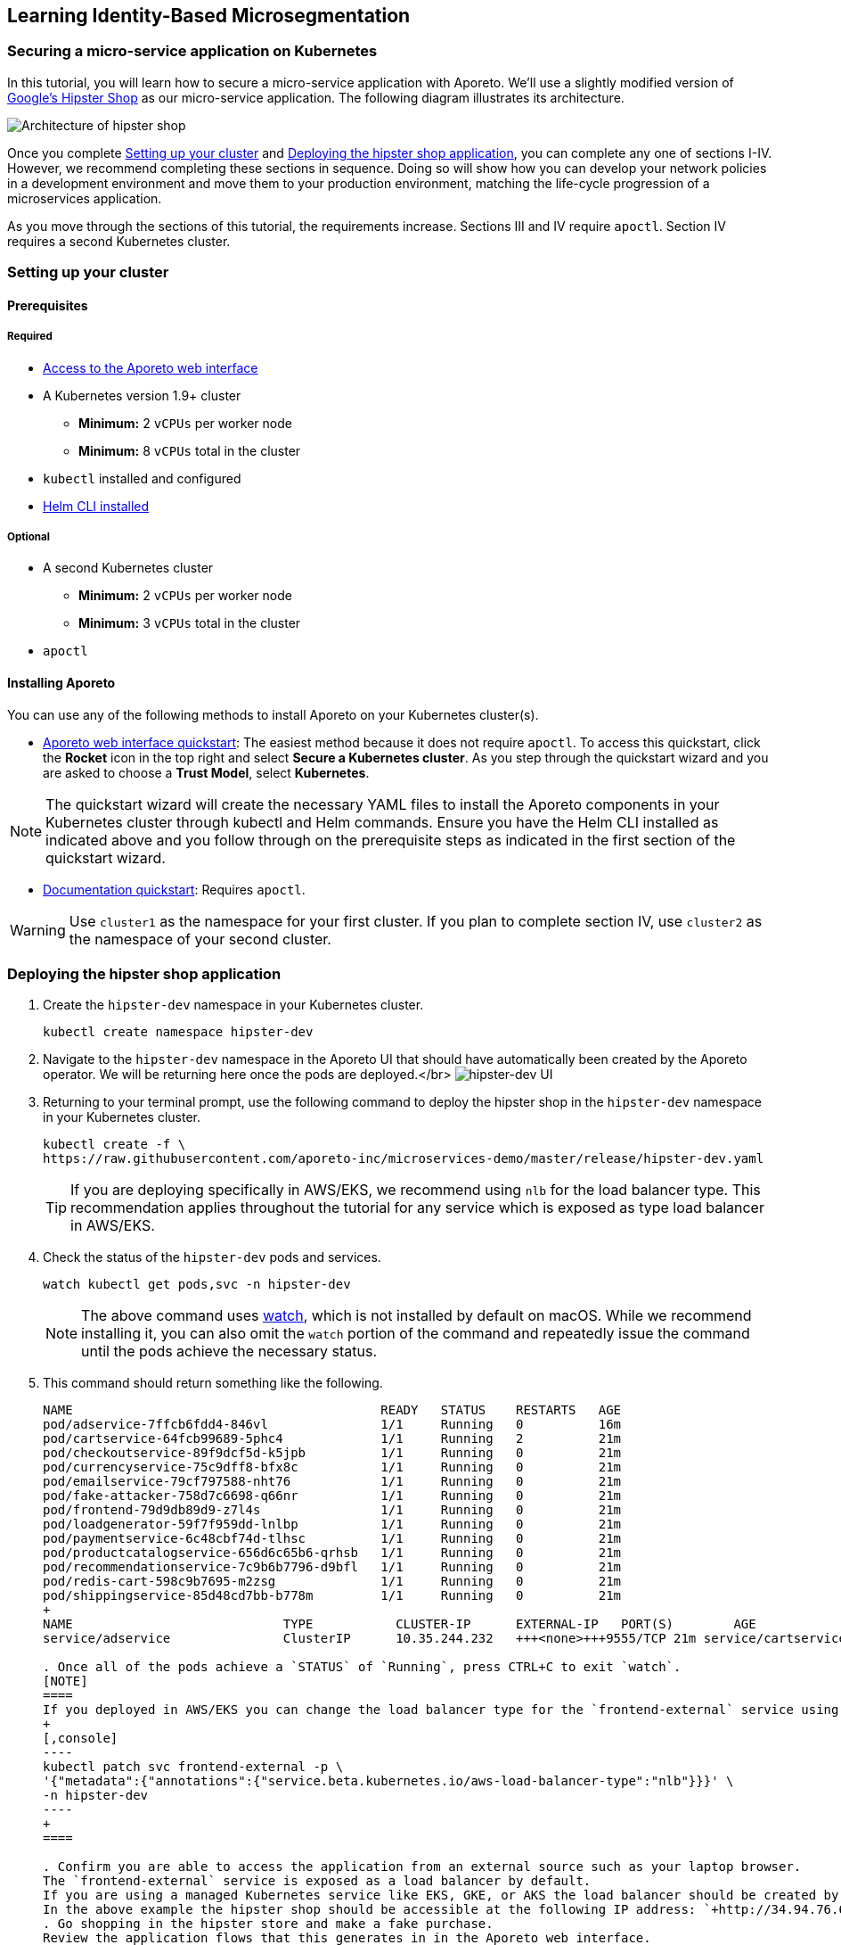 == Learning Identity-Based Microsegmentation

//'''
//
//title: Learn
//type: list
//url: "/3.14/learn/"
//menu:
//  3.14:
//    identifier: learn
//    weight: 50
//canonical: https://docs.aporeto.com/saas/learn/
//
//'''

[.task]
=== Securing a micro-service application on Kubernetes

In this tutorial, you will learn how to secure a micro-service application with Aporeto.
We'll use a slightly modified version of https://github.com/GoogleCloudPlatform/microservices-demo[Google's Hipster Shop] as our micro-service application.
The following diagram illustrates its architecture.

image::hipster-shop-arch-diag.png[Architecture of hipster shop]

Once you complete <<setting-up-your-cluster,Setting up your cluster>> and <<deploying-the-hipster-shop-application,Deploying the hipster shop application>>, you can complete any one of sections I-IV.
However, we recommend completing these sections in sequence.
Doing so will show how you can develop your network policies in a development environment and move them to your production environment, matching the life-cycle progression of a microservices application.

As you move through the sections of this tutorial, the requirements increase.
Sections III and IV require `apoctl`.
Section IV requires a second Kubernetes cluster.

[.task]
=== Setting up your cluster

==== Prerequisites

===== Required

* xref:{{< ctrl-plane-ui-url >}}/register[Access to the Aporeto web interface]
* A Kubernetes version 1.9+ cluster
 ** *Minimum:* 2 `vCPUs` per worker node
 ** *Minimum:* 8 `vCPUs` total in the cluster
* `kubectl` installed and configured
* https://helm.sh/docs/using_helm/#installing-the-helm-client[Helm CLI installed]

===== Optional

* A second Kubernetes cluster
 ** *Minimum:* 2 `vCPUs` per worker node
 ** *Minimum:* 3 `vCPUs` total in the cluster
* `apoctl`

==== Installing Aporeto

You can use any of the following methods to install Aporeto on your Kubernetes cluster(s).

* xref:{{< ctrl-plane-ui-url >}}/app[Aporeto web interface quickstart]: The easiest method because it does not require `apoctl`.
To access this quickstart, click the *Rocket* icon in the top right and select *Secure a Kubernetes cluster*.
As you step through the quickstart wizard and you are asked to choose a *Trust Model*, select *Kubernetes*.

[NOTE]
====
The quickstart wizard will create the necessary YAML files to install the Aporeto components in your Kubernetes cluster through kubectl and Helm commands.
Ensure you have the Helm CLI installed as indicated above and you follow through on the prerequisite steps as indicated in the first section of the quickstart wizard.
====

* xref:../start/enforcer/k8s[Documentation quickstart]: Requires `apoctl`.

[WARNING]
====
Use `cluster1` as the namespace for your first cluster.
If you plan to complete section IV, use `cluster2` as the namespace of your second cluster.
====

[.task]
=== Deploying the hipster shop application

. Create the `hipster-dev` namespace in your Kubernetes cluster.
+
[,console]
----
kubectl create namespace hipster-dev
----

. Navigate to the `hipster-dev` namespace in the Aporeto UI that should have automatically been created by the Aporeto operator. We will be returning here once the pods are deployed.</br>
image:/img/screenshots/hipster-dev-namespace.png[hipster-dev UI]
. Returning to your terminal prompt, use the following command to deploy the hipster shop in the `hipster-dev` namespace in your Kubernetes cluster.
+
[,console]
----
kubectl create -f \
https://raw.githubusercontent.com/aporeto-inc/microservices-demo/master/release/hipster-dev.yaml
----
+
[TIP]
====
If you are deploying specifically in AWS/EKS, we recommend using `nlb` for the load balancer type.
This recommendation applies throughout the tutorial for any service which is exposed as type load balancer in AWS/EKS.
====

. Check the status of the `hipster-dev` pods and services.
+
[,console]
----
watch kubectl get pods,svc -n hipster-dev
----
+
[NOTE]
====
The above command uses https://linux.die.net/man/1/watch[watch], which is not installed by default on macOS.
While we recommend installing it, you can also omit the `watch` portion of the command and repeatedly issue the command until the pods achieve the necessary status.
====

. This command should return something like the following.
+
```console output
NAME                                         READY   STATUS    RESTARTS   AGE
pod/adservice-7ffcb6fdd4-846vl               1/1     Running   0          16m
pod/cartservice-64fcb99689-5phc4             1/1     Running   2          21m
pod/checkoutservice-89f9dcf5d-k5jpb          1/1     Running   0          21m
pod/currencyservice-75c9dff8-bfx8c           1/1     Running   0          21m
pod/emailservice-79cf797588-nht76            1/1     Running   0          21m
pod/fake-attacker-758d7c6698-q66nr           1/1     Running   0          21m
pod/frontend-79d9db89d9-z7l4s                1/1     Running   0          21m
pod/loadgenerator-59f7f959dd-lnlbp           1/1     Running   0          21m
pod/paymentservice-6c48cbf74d-tlhsc          1/1     Running   0          21m
pod/productcatalogservice-656d6c65b6-qrhsb   1/1     Running   0          21m
pod/recommendationservice-7c9b6b7796-d9bfl   1/1     Running   0          21m
pod/redis-cart-598c9b7695-m2zsg              1/1     Running   0          21m
pod/shippingservice-85d48cd7bb-b778m         1/1     Running   0          21m
+
NAME                            TYPE           CLUSTER-IP      EXTERNAL-IP   PORT(S)        AGE
service/adservice               ClusterIP      10.35.244.232   +++<none>+++9555/TCP 21m service/cartservice ClusterIP 10.35.249.117 +++<none>+++7070/TCP 21m service/checkoutservice ClusterIP 10.35.248.8 +++<none>+++5050/TCP 21m service/currencyservice ClusterIP 10.35.252.112 +++<none>+++7000/TCP 21m service/emailservice ClusterIP 10.35.250.68 +++<none>+++5000/TCP 21m service/frontend ClusterIP 10.35.241.88 +++<none>+++80/TCP 21m service/frontend-external LoadBalancer 10.35.247.62 34.94.76.6 80:30052/TCP 21m service/paymentservice ClusterIP 10.35.241.63 +++<none>+++50051/TCP 21m service/productcatalogservice ClusterIP 10.35.249.32 +++<none>+++3550/TCP 21m service/recommendationservice ClusterIP 10.35.251.226 +++<none>+++8080/TCP 21m service/redis-cart ClusterIP 10.35.252.161 +++<none>+++6379/TCP 21m service/shippingservice ClusterIP 10.35.255.35 +++<none>+++50051/TCP 21m ```+++</none>++++++</none>++++++</none>++++++</none>++++++</none>++++++</none>++++++</none>++++++</none>++++++</none>++++++</none>++++++</none>+++

. Once all of the pods achieve a `STATUS` of `Running`, press CTRL+C to exit `watch`.
[NOTE]
====
If you deployed in AWS/EKS you can change the load balancer type for the `frontend-external` service using `kubectl patch`
+
[,console]
----
kubectl patch svc frontend-external -p \
'{"metadata":{"annotations":{"service.beta.kubernetes.io/aws-load-balancer-type":"nlb"}}}' \
-n hipster-dev
----
+
====

. Confirm you are able to access the application from an external source such as your laptop browser.
The `frontend-external` service is exposed as a load balancer by default.
If you are using a managed Kubernetes service like EKS, GKE, or AKS the load balancer should be created by automatically.
In the above example the hipster shop should be accessible at the following IP address: `+http://34.94.76.6+`.
. Go shopping in the hipster store and make a fake purchase.
Review the application flows that this generates in in the Aporeto web interface.
. From the Aporeto web interface, navigate to the `hipster-dev` namespace.
. Select *Platform*.
. Copy the following expression to your clipboard.
+
[,console]
----
 $namespace then env then app
----

. Paste it in the grouping expression box to better organize the objects which represent the pods in the corresponding Kubernetes namespace.
 image:/img/screenshots/hipster-grouping-expression.png[ui-grouping]
[NOTE]
====
You have just entered an ordering of identity value properties present in each of the processing units created which represent the pods in the Kubernetes cluster.
Aporeto allows for free-form grouping based on identity values.
====
. Locate the processing units that were created, each representing the pods in the hipster shop application.
. Select a pod and expand the drop-down to view its identity properties.
. Take notice of the `project=companystore`, the `app=`, and the `env=` identity value in the *User Metadata* section.
We will use these identity values to secure the application in the next sections.
[NOTE]
====
 ** Dotted green lines indicate allowed connections from a default allow policy if no policy is defined.
 ** Solid green lines indicate successful communication, policy defined.
 ** Solid red lines indicate blocked communication.
====
. Observe the `fake_attacker` periodically connecting to the pods that are part of the micro-service application.
We will secure the application against this attacker in the next section!

=== I. Encrypting pod-to-pod communications and restricting external connections

==== Overview

In this section, we show how you can secure a microservices application without in-depth knowledge of its inner workings.
The pod label `project=companystore` automatically becomes a tag in Aporeto.
We use this tag to:

* Allow all of the pods that are a part of the application to communicate with each other.
* Encrypt pod-to-pod communications.
* Restrict pod communications outside of the cluster to the minimum necessary.

==== Importing the external network and network policy definition

We provide a predefined YAML file containing the external networks and network policies.
You can use either of the following methods to import it.

* <<using-apoctl,Using `apoctl`>>
* <<using-the-aporeto-web-interface,Using the Aporeto web interface>>

===== Using apoctl

If you have xref:start/apoctl.adoc[`apoctl` installed], you can use the following command to import the YAML file.

[,console]
----
cat <<EOF | apoctl api import -n $APOCTL_NAMESPACE/cluster1/hipster-dev -f -
APIVersion: 0
data:
  externalnetworks:
    - associatedTags:
        - 'ext:network=dns'
      description: all dns
      entries:
        - 0.0.0.0/0
      name: dns
      ports:
        - '53'
      protocols:
        - udp
        - tcp
    - associatedTags:
        - 'ext:network=any'
      description: ' any ip'
      entries:
        - 0.0.0.0/0
      name: internet
      protocols:
        - tcp
        - udp
    - associatedTags:
        - 'ext:network=metadata'
      description: cloud metadata
      entries:
        - 169.254.169.254
      name: metadata
      ports:
        - '80'
        - '443'
      protocols:
        - tcp
  networkaccesspolicies:
    - description: allow outbound cloud metadata
      logsEnabled: true
      name: cloud metadata
      object:
        - - 'ext:network=metadata'
      subject:
        - - project=companystore
    - description: ring fence policy
      encryptionEnabled: true
      logsEnabled: true
      name: company store
      object:
        - - project=companystore
      subject:
        - - project=companystore
    - description: allow dns
      name: dns
      object:
        - - 'ext:network=dns'
      subject:
        - - '\$identity=processingunit'
    - description: hipstershop
      logsEnabled: true
      name: frontend-inbound
      object:
        - - app=frontend
      subject:
        - - 'ext:network=any'
    - description: hipstershop
      logsEnabled: true
      name: outbound-allow
      object:
        - - 'ext:network=any'
      subject:
        - - app=emailservice
identities:
  - externalnetwork
  - networkaccesspolicy
label: Free Trial
EOF
----

Skip to <<reviewing-the-results,Reviewing the results>>.

===== Using the Aporeto web interface

. Use the following command to download the `ringfence.yaml` file.
+
[,console]
----
wget \
https://raw.githubusercontent.com/aporeto-inc/microservices-demo/master/release/ringfence.yaml
----

. In the `hipster-dev` namespace in the Aporeto web interface, expand *Data Management* and select *Import/Export*.
. Drag and drop the `ringfence.yaml` file into the *Import* window.
. Select *Import* at the bottom to apply the configuration file.

==== Reviewing the results

. In the `hipster-dev` namespace in the Aporeto web interface, expand *Network Authorization* and select *External Networks* to review the external networks you just created.
. Expand *Network Authorization* and select *Policies* to review the policies.
Expand the policy to understand it better.
Click the *Edit* button to understand how network policies can be created from the web interface.
Select *Cancel* to exit.
[WARNING]
====
Do not modify any existing policies until you have finished the tutorial.
If you modify any policies, repeat <<importing-the-external-network-and-network-policy-definition,Importing the external network and network policy definition>>.
====
. Go shopping in the hipster shop and make a fake purchase.
. Select *Platform*.
You may notice some red lines to `Somewhere`.
These lines represent unauthorized `data exfiltration` from your application, blocked by the network policy we just applied.
Notice the connections from the fake attacker (an external source) have begun to turned red, indicating the connections are blocked.
. Click on any green line.
Observe the allowed communication flows under *Access* and associated policy under *Policies*.
Notice the lock icon on the green flows indicating that Aporeto has enabled mutual TLS encryption between the pods in the application.
+
Congratulations!

 ** You have secured the hipster shop.
 ** You've blocked the attacking pod.
 ** No IP addresses were used to secure the application.
 ** The security applied is based on the cryptographically signed identity.

=== II. Restricting pod-to-pod traffic

==== Overview

In this section, we show you how to adopt a stronger security posture, sometimes referred to as zero trust.
We will no longer assume that all pods within the hipster shop application can be trusted.
Instead, we restrict pod-to-pod communications to the minimum necessary.

By blocking unnecessary communications between pods, we can minimize the blast radius of a compromised pod.
For example, if an attacker gains access to the `frontend` pod, they will be unable to reach the `PaymentService` pod.

Each pod has a label defining their role using the following syntax: `app=<role>`.
Our policies use these labels to block unnecessary pod traffic.

At this stage our hipster shop application is still under development.
All of the pods have the label `env-dev`.
In the next section, we will deploy the hipster shop application into production.
The pods in the production hipster shop application will have the label `env=prod`.
We will apply a policy in this section that uses these tags to prevent the pods in the development application from communicating with the pods in the production application.

==== Importing the external network and network policy definition

We provide a predefined YAML file containing the external networks and network policies.
You can use either of the following methods to import it.

* <<using-apoctl,Using `apoctl`>>
* <<using-the-aporeto-web-interface,Using the Aporeto web interface>>

===== Using apoctl

If you have xref:start/apoctl.adoc[`apoctl` installed], you can use the following command to import the YAML file.

[,console]
----
cat <<EOF | apoctl api import -n $APOCTL_NAMESPACE/cluster1/hipster-dev -f -
APIVersion: 0
data:
  externalnetworks:
    - associatedTags:
        - 'ext:network=dns'
      description: all dns
      entries:
        - 0.0.0.0/0
      name: dns
      ports:
        - '53'
      protocols:
        - udp
        - tcp
    - associatedTags:
        - 'ext:network=any'
      description: ' any ip'
      entries:
        - 0.0.0.0/0
      name: internet
      protocols:
        - tcp
        - udp
    - associatedTags:
        - 'ext:network=metadata'
      description: cloud metadata
      entries:
        - 169.254.169.254
      name: metadata
      ports:
        - '80'
        - '443'
  networkaccesspolicies:
    - description: allow outbound cloud metadata
      logsEnabled: true
      name: cloud-metadata
      object:
        - - 'ext:network=metadata'
      subject:
        - - project=companystore
    - description: ring fence policy
      disabled: true
      encryptionEnabled: true
      logsEnabled: true
      name: company-store
      object:
        - - project=companystore
      subject:
        - - project=companystore
    - description: allow dns
      name: dns
      object:
        - - 'ext:network=dns'
      subject:
        - - '\$identity=processingunit'
    - description: hipstershop
      logsEnabled: true
      name: frontend-inbound
      object:
        - - app=frontend
      subject:
        - - 'ext:network=any'
    - description: hipstershop
      logsEnabled: true
      name: outbound-allow
      object:
        - - 'ext:network=any'
      subject:
        - - app=emailservice
    - description: hipstershop
      encryptionEnabled: true
      logsEnabled: true
      name: cartservice
      object:
        - - app=redis-cart
      subject:
        - - app=cartservice
    - description: hipstershop
      encryptionEnabled: true
      logsEnabled: true
      name: checkoutservice
      object:
        - - app=emailservice
        - - app=paymentservice
        - - app=shippingservice
        - - app=currencyservice
        - - app=productcatalogservice
        - - app=cartservice
      subject:
        - - app=checkoutservice
    - description: hipstershop
      logsEnabled: true
      name: frontend
      object:
        - - app=adservice
        - - app=checkoutservice
        - - app=shippingservice
        - - app=currencyservice
        - - app=productcatalogservice
        - - app=recommendationservice
        - - app=cartservice
      subject:
        - - app=frontend
    - description: hipstershop
      logsEnabled: true
      name: load-generator
      object:
        - - app=frontend
      subject:
        - - app=loadgenerator
    - description: hipstershop
      encryptionEnabled: true
      logsEnabled: true
      name: recommendationservice
      object:
        - - app=productcatalogservice
      subject:
        - - app=recommendationservice
    - action: Reject
      description: env seperation
      logsEnabled: true
      name: deny-dev-to-prod
      object:
        - - env=prod
      subject:
        - - env=dev
    - action: Reject
      description: env separation
      logsEnabled: true
      name: deny-prod-to-dev
      object:
        - - env=dev
      subject:
        - - env=prod
identities:
  - externalnetwork
  - networkaccesspolicy
label: Free Trial
EOF
----

Skip to <<reviewing-the-results,Reviewing the results>>.

===== Using the Aporeto web interface

. Use the following command to download the `pod-to-pod.yaml` file.
+
[,console]
----
wget \
https://raw.githubusercontent.com/aporeto-inc/microservices-demo/master/release/pod-to-pod.yaml
----

. In the `hipster-dev` namespace in the Aporeto web interface, expand *Data Management* and select *Import/Export*.
. Drag and drop the `pod-to-pod.yaml` file into the *Import* window.
. Select *Import* at the bottom to apply the configuration file.

==== Reviewing the results

. In the `hipster-dev` namespace in the Aporeto web interface, expand *Network Authorization* and select *Policies*.
. Review the new network policies, observing:
 ** The network policy we enabled in <<i-encrypting-pod-to-pod-communications-and-restricting-external-connections,Encrypting pod-to-pod traffic and restricting external connections>> has been disabled.
 ** Pods in the development environment cannot communicate with pods in the production environment
. Go shopping in the hipster shop and make a fake purchase on your secured application.
. Select *Platform*.
You will notice some red lines to `Somewhere`.
These lines represent unauthorized `data exfiltration` from your application, blocked by the network policy we just applied.
Notice the connections from the fake attacker have turned red, indicating the connections are blocked.
. Click on any green line.
Observe the allowed communication flows under *Access* and associated policy under *Policies*.
Notice the lock icon on the green flows indicating that Aporeto has enabled mutual TLS encryption between the pods in the application.
+
Congratulations!

 ** You have further secured the Hipster Shop with more granular network policies for a zero trust posture.
 ** You've blocked the attacking pod.
 ** No IP addresses were used to secure the application.
 ** The security applied is based on the cryptographically signed identity.

=== III. Applying network policies as custom resource definitions

==== Overview

Aporeto creates custom resource definitions (CRDs) in Kubernetes.
While you can create, read, update, and delete Aporeto network policy objects through Aporeto, you can alternatively manipulate these objects through the Kubernetes API.
This can provide a smoother integration with your continuous integration and deployment pipelines.

In this section of the tutorial we will export the Aporeto YAML we created in the previous section for our development instance of the hipster shop application, transform it into Kubernetes objects, and use `kubectl` to apply it to a production instance of the same hipster shop application in the same cluster.

==== Prerequisite

This tutorial requires xref:start/apoctl.adoc[`apoctl` to be installed].

==== Reviewing the Aporeto custom resource definitions

. Use the following command to retrieve a list of the Aporeto CRDs.
+
[,console]
----
kubectl get crds | grep aporeto
----

. It should return something like the following.
+
`console output
externalnetworks.api.aporeto.io                2019-06-30T05:43:28Z
httpresourcespecs.api.aporeto.io               2019-06-30T05:43:28Z
namespacemappingpolicies.api.aporeto.io        2019-06-30T05:43:28Z
namespaces.api.aporeto.io                      2019-06-30T05:43:28Z
networkaccesspolicies.api.aporeto.io           2019-06-30T05:43:28Z
podinjectorselectors.k8s.aporeto.io            2019-06-30T05:43:28Z
servicedependencies.api.aporeto.io             2019-06-30T05:43:28Z
servicemappings.k8s.aporeto.io                 2019-06-30T05:43:28Z
services.api.aporeto.io                        2019-06-30T05:43:28Z
tokenscopepolicies.api.aporeto.io              2019-06-30T05:43:28Z
`

. Use the following command to retrieve an Aporeto network policy CRD.
+
[,console]
----
kubectl describe crds/networkaccesspolicies.api.aporeto.io
----

. It should return something like the following.
+
`+console output
Name:         networkaccesspolicies.api.aporeto.io
Namespace:
Labels:       <none>
Annotations:  <none>
API Version:  apiextensions.k8s.io/v1beta1
Kind:         CustomResourceDefinition
Metadata:
  Creation Timestamp:  2019-06-30T05:43:28Z
  Generation:          1
  Resource Version:    16092
  Self Link:
/apis/apiextensions.k8s.io/v1beta1/customresourcedefinitions/networkaccesspolicies.api.aporeto.io
  UID:                 fc6217d2-9af9-11e9-9a35-42010aa80027
Spec:
  Additional Printer Columns:
    JSON Path:    .spec.action
    Description:  List of CIDRs or domain name.
    Name:         action
    Type:         string
 ...
+`

==== Converting an Aporeto network policy to a Kubernetes CRD

. Create the `hipster-prod` namespace in Kubernetes.
+
[,console]
----
kubectl create namespace hipster-prod
----

. Convert the `pod-to-pod.yaml` developed in `hipster-dev` into a Kubernetes CRD and apply it a production instance which will run in the `hipster-prod` namespace.
+
[,console]
----
apoctl api import \
--url https://raw.githubusercontent.com/aporeto-inc/microservices-demo/master/release/pod-to-pod.yaml \
--to-k8s-crd \
| sed -e 's/aporeto.io\/v1alpha1/api.aporeto.io\/v1beta1/g' \
| kubectl create -f - -n hipster-prod
----

. Use the following commands to explore the network policies and external networks you just created.
+
[,console]
----
kubectl get networkaccesspolicies.api.aporeto.io \
  -n hipster-prod
----
+
[,console]
----
kubectl describe networkaccesspolicies.api.aporeto.io/frontend \
  -n hipster-prod
----
+
[,console]
----
kubectl get externalnetworks.api.aporeto.io \
  -n hipster-prod
----
+
[,console]
----
kubectl describe externalnetworks.api.aporeto.io/dns \
  -n hipster-prod
----

==== Deploying the hipster shop application

. Use the following command to deploy the hipster shop application into the `hipster-prod` namespace.
+
[,console]
----
kubectl create -f \
https://raw.githubusercontent.com/aporeto-inc/microservices-demo/master/release/hipster-prod.yaml
----

. Check on the status of the hipster shop deployment.
+
[,console]
----
kubectl get pods,svc -n hipster-prod
----

. Ensure that all pods and services achieve `Running` status and copy the `External-IP` of the `frontend-external` service.
. Paste the `External-IP` of the `frontend-external` service into a browser and confirm that you can place an order.

==== Reviewing the results

. Navigate to the `hipster-prod` namespace in the Aporeto web interface.
. Expand *Network Authorization* and select *External Networks* to review the external networks you just created.
. Expand *Network Authorization* and select *Policies* to review the policies.
. Select *Platform*.
You will notice some red lines to `Somewhere`.
These lines represent unauthorized `data exfiltration` from your application, blocked by the network policy we just applied.
Notice the connections from the fake attacker have turned red, indicating the connections are blocked.
. Click on any green line.
Observe the allowed communication flows under *Access* and associated policy under *Policies*.
Notice the lock icon on the green flows indicating that Aporeto has enabled mutual TLS encryption between the pods in the application.
+
Congratulations!

 ** You have secured your production application using the policies created in your development environment.
 ** Notice the attacking pod is also blocked.
 ** The identity-based policy model has been carried over and into the Kubernetes cluster using CRDs.

=== IV. Securing cross-cluster applications

==== Overview

In this section, we secure a production instance of hipster shop application that's split across two Kubernetes clusters.
The following diagram shows its split architecture.

[cols="^,^"]
|===
| `cluster1` | `cluster2`

| image:/img/diagrams/hipster-svc-arch1.png[svc-arch-c1]
| image:/img/diagrams/hipster-svc-arch2.png[svc-arch-c2]
|===

We will export the Aporeto YAML we created in the previous sections for our development instance of the hipster shop application, and import the YAML into a different namespace in the Aporeto platform to secure the split cluster production instance of the same hipster shop application.

==== Prerequisites

This section requires a <<setting-up-your-cluster,second Kubernetes cluster named `cluster2` with Aporeto installed>>.

==== Preparing the clusters

. To save resources, go ahead and delete the `hipster-prod` namespace.
We won't be needing this any longer.
+
[,console]
----
kubectl delete namespace hipster-prod
----

. Create a `hipster-multi` namespace in both clusters. Assuming you have multiple clusters defined in your `kube config`, you can use the below commands.
+
[,console]
----
kubectl config get-contexts

kubectl config use-context {{$CLUSTER1}}
kubectl create namespace hipster-multi

kubectl config use-context {{$CLUSTER2}}
kubectl create namespace hipster-multi
----

==== Importing the external networks and network policies

In this section, we'll export the policies from the `hipster-dev` namespace and import them into the `hipster-prod` namespace on each of the clusters.

[TIP]
====
If you did not complete the previous sections, run the commands below and skip to <<deploying-the-split-application,Deploying the split application>>.

[,console]
----
apoctl api import \
  -n $APOCTL_NAMESPACE/cluster1/hipster-multi \
  --url https://raw.githubusercontent.com/aporeto-inc/microservices-demo/master/release/pod-to-pod.yaml
----

[,console]
----
apoctl api import \
  -n $APOCTL_NAMESPACE/cluster2/hipster-multi \
  --url https://raw.githubusercontent.com/aporeto-inc/microservices-demo/master/release/pod-to-pod.yaml
----

====

. Export the external network definitions from the `cluster1/hipster-dev` namespace.
+
[,console]
----
apoctl api -n $APOCTL_NAMESPACE/cluster1/hipster-dev \
export externalnetworks > hipster_ext_net.yaml
----

. Export the network policy definitions from the `cluster1/hipster-dev` namespace.
+
[,console]
----
apoctl api -n $APOCTL_NAMESPACE/cluster1/hipster-dev \
export networkaccesspolicy > hipster_netpol.yaml
----

. Import the exported external network definition into the `cluster1/hipster-multi` namespace and the `cluster2/hipster-multi` namespace.
+
[,console]
----
apoctl api -n $APOCTL_NAMESPACE/cluster1/hipster-multi \
import -f hipster_ext_net.yaml
apoctl api -n $APOCTL_NAMESPACE/cluster2/hipster-multi \
import -f hipster_ext_net.yaml
----

. Import the exported network policy into the `cluster1/hipster-multi` namespace and the `cluster2/hipster-multi` namespace.
+
[,console]
----
apoctl api -n $APOCTL_NAMESPACE/cluster1/hipster-multi \
import -f hipster_netpol.yaml
apoctl api -n $APOCTL_NAMESPACE/cluster2/hipster-multi \
import -f hipster_netpol.yaml
----

==== Deploying the split application

. With your `kubectl` context set to `cluster2` issue the following command to apply our `svc-cluster-2.yaml` file.
+
[,console]
----
kubectl create -f \
https://raw.githubusercontent.com/aporeto-inc/microservices-demo/master/release/svc-cluster-2.yaml
----

. It should return the following.
+
`console output
service/cartservice created
service/frontend created
service/frontend-external created
service/productcatalogservice created
service/recommendationservice created
service/redis-cart created
`

. Use the following command to review the services you just deployed in `cluster2`.
+
[,console]
----
kubectl get svc -n hipster-multi
----

. It should return something like the following.
`console output
NAME                    TYPE           CLUSTER-IP      EXTERNAL-IP      PORT(S)            AGE
cartservice             LoadBalancer   10.15.253.38    104.154.186.47   7070:30251/TCP     2m37s
frontend                ClusterIP      10.15.250.183   <none>           80/TCP             2m37s
frontend-external       LoadBalancer   10.15.249.187   34.68.150.252    80:30920/TCP       2m37s
productcatalogservice   LoadBalancer   10.15.250.157   35.184.250.205   3550:32420/TCP     2m36s
recommendationservice   ClusterIP      10.15.240.154   <none>           8080/TCP           2m36s
redis-cart              ClusterIP      10.15.255.215   <none>           6379/TCP           2m36s
`
[WARNING]
====
Ensure that the `EXTERNAL-IP` of the `LoadBalancer` services have populated before proceeding.
It may take a few minutes.
If these fields are not expected to be populated you can manually set the required environment variables.
====
. Run the command below to automatically set environment variables which will be used in the later steps.
+
[,console]
----
export $(kubectl get svc -n hipster-multi \
       -o jsonpath='{range.items[?(@.spec.type=="LoadBalancer")]}{.metadata.name}_SVC={.status.loadBalancer.ingress[].hostname}{.status.loadBalancer.ingress[].ip}{"\n"}' \
       | sed 's/frontend-/frontend/g' \
       | awk -F[=] '{ print toupper($1)"="$2 }'
----

. Alternatively, you can manually set the required environment variables.
The values shown below are just examples.
These examples match the example response from `kubectl get svc` above.
+
`console output
export CARTSERVICE_SVC=104.154.186.47
export FRONTENDEXTERNAL_SVC=34.68.150.252
export PRODUCTCATALOGSERVICE_SVC=35.184.250.205
`

. Switch your kubeconfig context to `cluster1`, as shown below.
+
[,console]
----
kubectl config use-context {{$CLUSTER1}}
----

. Issue the following command to apply our `svc-cluster-1.yaml` file to `cluster1`.
+
[,console]
----
kubectl create -f \
https://raw.githubusercontent.com/aporeto-inc/microservices-demo/master/release/svc-cluster-1.yaml
----

. It should return something like the following.
+
`console output
service/emailservice created
service/checkoutservice created
service/paymentservice created
service/currencyservice created
service/shippingservice created
service/adservice created
`

. Use the following command to review the services you just deployed in `cluster1`.
+
[,console]
----
kubectl get svc -n hipster-multi
----

. It should return something like the following.
`console output
NAME              TYPE           CLUSTER-IP      EXTERNAL-IP    PORT(S)           AGE
adservice         LoadBalancer   10.35.251.219   34.94.90.88    9555:31847/TCP    3m45s
checkoutservice   LoadBalancer   10.35.250.45    34.94.68.198   5050:31845/TCP    3m46s
currencyservice   LoadBalancer   10.35.250.72    34.94.108.84   7000:32157/TCP    3m46s
emailservice      ClusterIP      10.35.245.81    <none>         5000/TCP          3m47s
paymentservice    ClusterIP      10.35.243.196   <none>         50051/TCP         3m46s
shippingservice   LoadBalancer   10.35.241.119   34.94.50.52    50051:30924/TCP   3m46s
`
[WARNING]
====
Ensure that the `EXTERNAL-IP` of the `LoadBalancer` services have populated before proceeding.
It may take a few minutes.
If these fields are not expected to be populated you can manually set the required environment variables.
====
. Run the command below to automatically set environment variables which will be used in the later steps.
+
[,console]
----
export $(kubectl get svc -n hipster-multi \
       -o jsonpath='{range.items[?(@.spec.type=="LoadBalancer")]}{.metadata.name}_SVC={.status.loadBalancer.ingress[].hostname}{.status.loadBalancer.ingress[].ip}{"\n"}' \
       | sed 's/frontend-/frontend/g' \
       | awk -F[=] '{ print toupper($1)"="$2 }'
----

. Alternatively, you can manually set the required environment variables.
The values shown below are just examples.
These examples match the example response from `kubectl get svc` above.
+
`console output
export ADSERVICE_SVC=34.94.90.88
export CHECKOUTSERVICE_SVC=34.94.68.198
export CURRENCYSERVICE_SVC=34.94.108.84
export SHIPPINGSERVICE_SVC=34.94.50.52
`

. Confirm the necessary environment variables have been set.
Manually set them if they are not.
+
[,console]
----
env | grep _SVC=
----

. It should return something like the following.
+
`console output
CARTSERVICE_SVC=104.154.186.47
FRONTENDEXTERNAL_SVC=34.68.150.252
PRODUCTCATALOGSERVICE_SVC=35.184.250.205
ADSERVICE_SVC=34.94.90.88
CHECKOUTSERVICE_SVC=34.94.68.198
CURRENCYSERVICE_SVC=34.94.108.84
SHIPPINGSERVICE_SVC=34.94.50.52
`

. Apply the step 3 variables to the `cluster1` deployment file using the command below:
+
[,console]
----
wget -O- -q https://raw.githubusercontent.com/aporeto-inc/microservices-demo/master/release/deployment-cluster-1.yaml \
| sed \
-e "s/{{PRODUCTCATALOG_SERVICE}}/$PRODUCTCATALOGSERVICE_SVC/g" \
-e "s/{{CART_SERVICE}}/$CARTSERVICE_SVC/g" \
| kubectl create -f - -n hipster-multi
----

. Switch contexts to `cluster2`.
+
[,console]
----
kubectl config use-context {{$CLUSTER2}}
----

. Apply the step 7 variables to the `cluster2` deployment file using the command below:
+
[,console]
----
wget -O- -q https://raw.githubusercontent.com/aporeto-inc/microservices-demo/master/release/deployment-cluster-2.yaml \
| sed \
-e "s/{{CURRENCY_SERVICE}}/$CURRENCYSERVICE_SVC/g" \
-e "s/{{SHIPPING_SERVICE}}/$SHIPPINGSERVICE_SVC/g" \
-e "s/{{CHECKOUT_SERVICE}}/$CHECKOUTSERVICE_SVC/g" \
-e "s/{{AD_SERVICE}}/$ADSERVICE_SVC/g" \
| kubectl create -f - -n hipster-multi
----

. At this point the application should be fully deployed and accessible!
Access `frontend-external` from a browser and ensure you can browse the hipster shop.
Recall the IP address was saved as an environment variable.
+
[,console]
----
env | grep FRONTEND
----

==== Go shopping in the hipster shop

. Provided you have available resources in your cluster, scale out the product catalog deployment on `cluster2`.
+
[,console]
----
kubectl scale --replicas=3 deployment/productcatalogservice \
  -n hipster-multi
----

. In the Aporeto web interface, navigate to the parent namespace of `cluster1` and `cluster2` and select *Platform*.
. Copy and paste the following string into the *Enter a filter* box.
+
[,console]
----
namespace matches hipster-multi
----

You should see a view of the split application running across two clusters.

[TIP]
====
If you don't see flows either access the application again or change the reported flows to the last five minutes.
Move the groups around.
Use two fingers to zoom in and out to create a comfortable view.
====

Congratulations!

* You have secured your production, multi-cluster application instance with the same identity-based policy used to secure the single cluster development instance.
* The communication between the pods, cross-cluster is encrypted and secured.
* The attacking pod is also blocked.
* The network policy did not have to be updated as you scaled the `productcatalog` micro-service.
